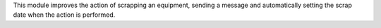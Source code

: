 This module improves the action of scrapping an equipment, sending a
message and automatically setting the scrap date when the action is performed.
